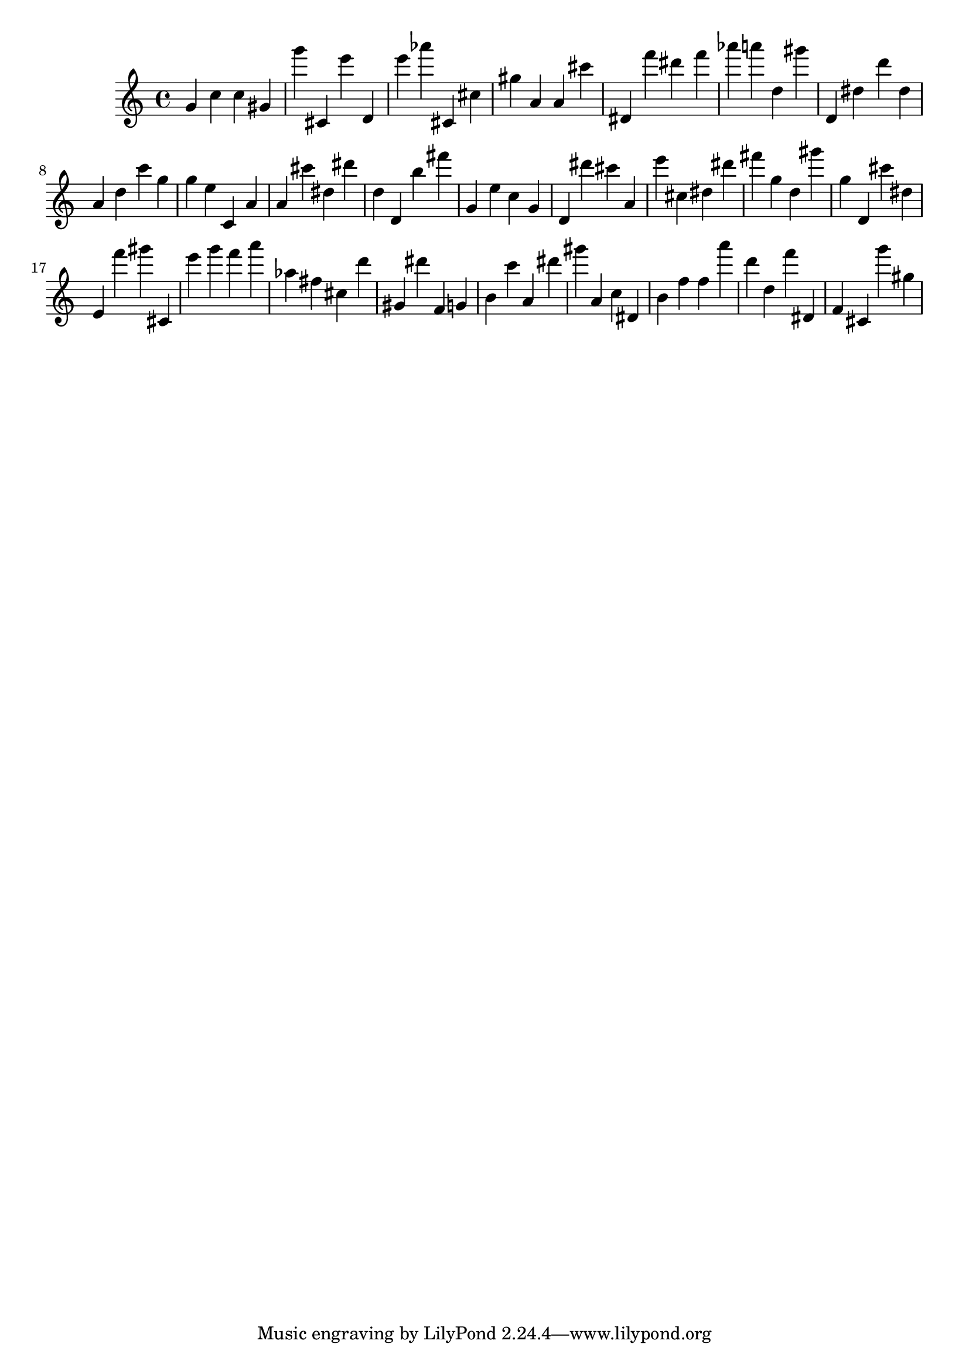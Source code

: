 \version "2.18.2"

\score {

{
\clef treble
g' c'' c'' gis' g''' cis' e''' d' e''' as''' cis' cis'' gis'' a' a' cis''' dis' f''' dis''' f''' as''' a''' d'' gis''' d' dis'' d''' dis'' a' d'' c''' g'' g'' e'' c' a' a' cis''' dis'' dis''' d'' d' b'' fis''' g' e'' c'' g' d' dis''' cis''' a' e''' cis'' dis'' dis''' fis''' g'' d'' gis''' g'' d' cis''' dis'' e' f''' gis''' cis' e''' g''' f''' a''' as'' fis'' cis'' d''' gis' dis''' f' g' b' c''' a' dis''' gis''' a' c'' dis' b' f'' f'' a''' d''' d'' f''' dis' f' cis' g''' gis'' 
}

 \midi { }
 \layout { }
}